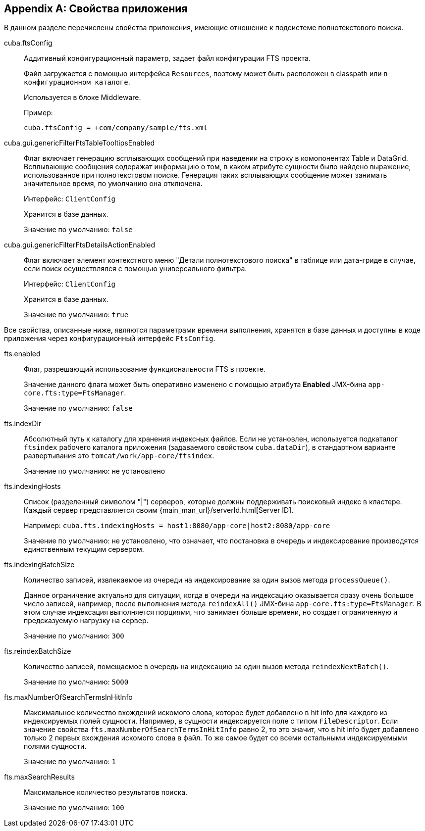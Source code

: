 :sourcesdir: ../../source

[[fts_properties]]
[appendix]
== Свойства приложения

В данном разделе перечислены свойства приложения, имеющие отношение к подсистеме полнотекстового поиска.

[[cuba.ftsConfig]]
cuba.ftsConfig:: 
+
--
Аддитивный конфигурационный параметр, задает файл конфигурации FTS проекта.

Файл загружается с помощью интерфейса `Resources`, поэтому может быть расположен в classpath или в `конфигурационном каталоге`.

Используется в блоке Middleware.

Пример:

[source, properties]
----
cuba.ftsConfig = +com/company/sample/fts.xml
----
--

[[cuba.gui.genericFilterFtsTableTooltipsEnabled]]
cuba.gui.genericFilterFtsTableTooltipsEnabled:: Флаг включает генерацию всплывающих сообщений при наведении на строку в комопонентах Table и DataGrid. Всплывающие сообщения содеражат информацию о том, в каком атрибуте сущности было найдено выражение, использованное при полнотекстовом поиске. Генерация таких всплывающих сообщение может занимать значительное время, по умолчанию она отключена.
+
Интерфейс: `ClientConfig`
+
Хранится в базе данных.
+
Значение по умолчанию: `false`

[[cuba.gui.genericFilterFtsDetailsActionEnabled]]
cuba.gui.genericFilterFtsDetailsActionEnabled:: Флаг включает элемент контекстного меню "Детали полнотекстового поиска" в таблице или дата-гриде в случае, если поиск осуществлялся с помощью универсального фильтра.
+
Интерфейс: `ClientConfig`
+
Хранится в базе данных.
+
Значение по умолчанию: `true`

Все свойства, описанные ниже, являются параметрами времени выполнения, хранятся в базе данных и доступны в коде приложения через конфигурационный интерфейс `FtsConfig`.

[[fts.enabled]]
fts.enabled::
+
--
Флаг, разрешающий использование функциональности FTS в проекте. 

Значение данного флага может быть оперативно изменено с помощью атрибута *Enabled* JMX-бина `app-core.fts:type=FtsManager`. 

Значение по умолчанию: `false`
--

[[fts.indexDir]]
fts.indexDir::
+
--
Абсолютный путь к каталогу для хранения индексных файлов. Если не установлен, используется подкаталог `ftsindex` рабочего каталога приложения (задаваемого свойством `cuba.dataDir`), в стандартном варианте развертывания это `tomcat/work/app-core/ftsindex`. 

Значение по умолчанию: не установлено
--

[[fts.indexingHosts]]
fts.indexingHosts:: Список (разделенный символом "|") серверов, которые должны поддерживать поисковый индекс в кластере. Каждый сервер представляется своим {main_man_url}/serverId.html[Server ID].
+
Например: `cuba.fts.indexingHosts = host1:8080/app-core|host2:8080/app-core`
+
Значение по умолчанию: не установлено, что означает, что постановка в очередь и индексирование производятся единственным текущим сервером.

[[fts.indexingBatchSize]]
fts.indexingBatchSize::
+
--
Количество записей, извлекаемое из очереди на индексирование за один вызов метода `processQueue()`. 

Данное ограничение актуально для ситуации, когда в очереди на индексацию оказывается сразу очень большое число записей, например, после выполнения метода `reindexAll()` JMX-бина `app-core.fts:type=FtsManager`. В этом случае индексация выполняется порциями, что занимает больше времени, но создает ограниченную и предсказуемую нагрузку на сервер.

Значение по умолчанию: `300`
--

[[fts.reindexBatchSize]]
fts.reindexBatchSize::
+
--
Количество записей, помещаемое в очередь на индексацию за один вызов метода `reindexNextBatch()`.

Значение по умолчанию: `5000`
--

[[fts.maxNumberOfSearchTermsInHitInfo]]
fts.maxNumberOfSearchTermsInHitInfo:: Максимальное количество вхождений искомого слова, которое будет добавлено в hit info для каждого из индексируемых полей сущности. Например, в сущности индексируется поле с типом `FileDescriptor`. Если значение свойства `fts.maxNumberOfSearchTermsInHitInfo` равно 2, то это значит, что в hit info будет добавлено только 2 первых вхождения искомого слова в файл. То же самое будет со всеми остальными индексируемыми полями сущности.
+
Значение по умолчанию: `1`

[[fts.maxSearchResults]]
fts.maxSearchResults::
+
--
Максимальное количество результатов поиска. 

Значение по умолчанию: `100`
--